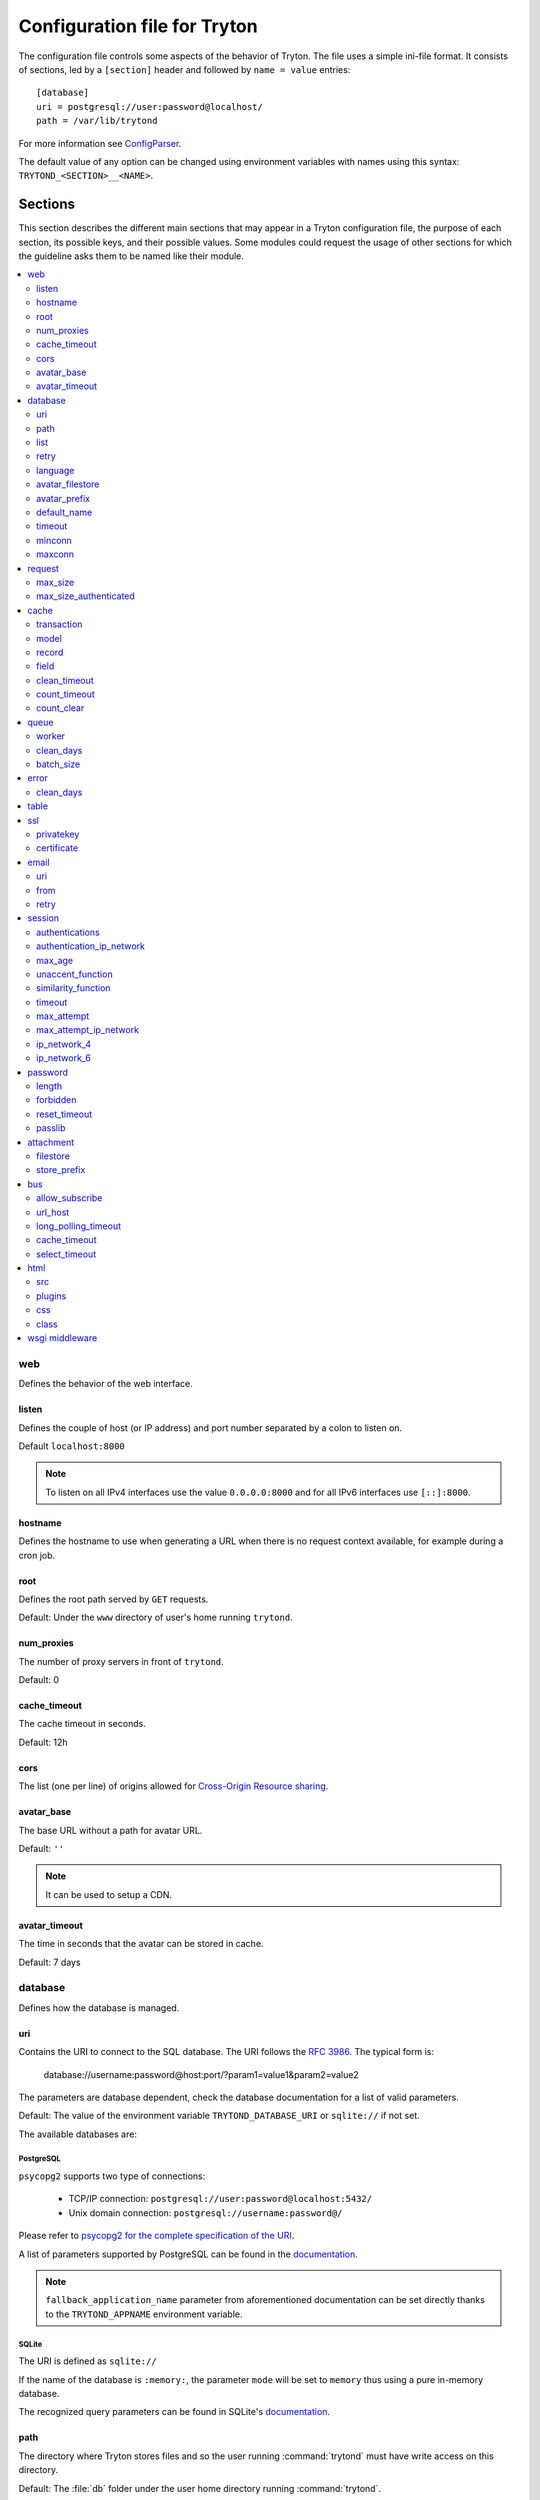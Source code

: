 .. _topics-configuration:

=============================
Configuration file for Tryton
=============================

The configuration file controls some aspects of the behavior of Tryton.
The file uses a simple ini-file format. It consists of sections, led by a
``[section]`` header and followed by ``name = value`` entries:

.. highlight:: ini

::

    [database]
    uri = postgresql://user:password@localhost/
    path = /var/lib/trytond

For more information see ConfigParser_.

.. _ConfigParser: http://docs.python.org/2/library/configparser.html

The default value of any option can be changed using environment variables
with names using this syntax: ``TRYTOND_<SECTION>__<NAME>``.

Sections
========

This section describes the different main sections that may appear in a Tryton
configuration file, the purpose of each section, its possible keys, and their
possible values.
Some modules could request the usage of other sections for which the guideline
asks them to be named like their module.

.. contents::
   :local:
   :backlinks: entry
   :depth: 2

web
---

Defines the behavior of the web interface.

listen
~~~~~~

Defines the couple of host (or IP address) and port number separated by a colon
to listen on.

Default ``localhost:8000``

.. note::
   To listen on all IPv4 interfaces use the value ``0.0.0.0:8000`` and for all
   IPv6 interfaces use ``[::]:8000``.

hostname
~~~~~~~~

Defines the hostname to use when generating a URL when there is no request
context available, for example during a cron job.

root
~~~~

Defines the root path served by ``GET`` requests.

Default: Under the ``www`` directory of user's home running ``trytond``.

num_proxies
~~~~~~~~~~~

The number of proxy servers in front of ``trytond``.

Default: 0

cache_timeout
~~~~~~~~~~~~~

The cache timeout in seconds.

Default: 12h

cors
~~~~

The list (one per line) of origins allowed for `Cross-Origin Resource sharing
<https://en.wikipedia.org/wiki/Cross-origin_resource_sharing>`_.

avatar_base
~~~~~~~~~~~

The base URL without a path for avatar URL.

Default: ``''``

.. note:: It can be used to setup a CDN.


avatar_timeout
~~~~~~~~~~~~~~

The time in seconds that the avatar can be stored in cache.

Default: 7 days

database
--------

Defines how the database is managed.

uri
~~~

Contains the URI to connect to the SQL database. The URI follows the :rfc:`3986`.
The typical form is:

    database://username:password@host:port/?param1=value1&param2=value2

The parameters are database dependent, check the database documentation for a
list of valid parameters.

Default: The value of the environment variable ``TRYTOND_DATABASE_URI`` or
``sqlite://`` if not set.

The available databases are:

PostgreSQL
**********

``psycopg2`` supports two type of connections:

    - TCP/IP connection: ``postgresql://user:password@localhost:5432/``
    - Unix domain connection: ``postgresql://username:password@/``

Please refer to `psycopg2 for the complete specification of the URI
<https://www.psycopg.org/docs/module.html#psycopg2.connect>`_.

A list of parameters supported by PostgreSQL can be found in the
`documentation
<https://www.postgresql.org/docs/current/libpq-connect.html#LIBPQ-PARAMKEYWORDS>`__.

.. note::
   ``fallback_application_name`` parameter from aforementioned documentation can
   be set directly thanks to the ``TRYTOND_APPNAME`` environment variable.

SQLite
******

The URI is defined as ``sqlite://``

If the name of the database is ``:memory:``, the parameter ``mode`` will be set
to ``memory`` thus using a pure in-memory database.

The recognized query parameters can be found in SQLite's
`documentation
<https://www.sqlite.org/uri.html#recognized_query_parameters>`__.

path
~~~~

The directory where Tryton stores files and so the user running
:command:`trytond` must have write access on this directory.

Default: The :file:`db` folder under the user home directory running
:command:`trytond`.

list
~~~~

A boolean value to list available databases.

Default: ``True``

retry
~~~~~

The number of retries when a database operational error occurs during a request.

Default: ``5``

language
~~~~~~~~

The main language of the database that will be used for storage in the main
table for translations.

Default: ``en``

avatar_filestore
~~~~~~~~~~~~~~~~

This configuration value indicates whether the avatars should be stored in the
:py:mod:`trytond.filestore` (``True``) or the database (``False``).

Default: ``False``

avatar_prefix
~~~~~~~~~~~~~

The prefix to use with the :ref:`FileStore <ref-filestore>` to store avatars.

Default: ``None``

default_name
~~~~~~~~~~~~

The name of the database to use for operations without a database name.
Default: ``template1`` for PostgreSQL, ``:memory:`` for SQLite.

timeout
~~~~~~~

The timeout duration in seconds after which the connections to unused databases
are closed.
Default: ``1800`` (30 minutes)

minconn
~~~~~~~

The minimum number of connections to keep in the pool (if the backend supports
pool) per process.
Default: ``1``

maxconn
~~~~~~~

The maximum number of simultaneous connections to the database per process.
Default: ``64``

request
-------

max_size
~~~~~~~~

The maximum size in bytes of unauthenticated request (zero means no limit).

Default: 2MB

max_size_authenticated
~~~~~~~~~~~~~~~~~~~~~~

The maximum size in bytes of an authenticated request (zero means no limit).

Default: 2GB


cache
-----

Defines size of various cache.

transaction
~~~~~~~~~~~

The number of contextual caches kept per transaction.

Default: ``10``

model
~~~~~

The number of different model kept in the cache per transaction.

Default: ``200``

record
~~~~~~

The number of record loaded kept in the cache of the list.
It can be changed locally using the ``_record_cache_size`` key in
:attr:`Transaction.context <trytond.transaction.Transaction.context>`.

Default: ``2000``

field
~~~~~

The number of field to load with an ``eager`` :attr:`Field.loading
<trytond.model.fields.Field.loading>`.

Default: ``100``

clean_timeout
~~~~~~~~~~~~~

The minimum number of seconds between two cleanings of the cache.
If the value is 0, the notification between processes will be done using
channels if the back-end supports them.

Default: ``300``

count_timeout
~~~~~~~~~~~~~

The cache timeout duration in seconds of the estimation of records.

Default: ``86400`` (1 day)

count_clear
~~~~~~~~~~~

The number of operations after which the counting estimation of records is
cleared.

Default: ``1000``

queue
-----

worker
~~~~~~

Activate asynchronous processing of the tasks. Otherwise they are performed at
the end of the requests.

Default: ``False``

clean_days
~~~~~~~~~~

The number of days after which processed tasks are removed.

Default: ``30``

batch_size
~~~~~~~~~~

The default number of the instances to process in a batch.

Default: ``20``

error
-----

clean_days
~~~~~~~~~~

The number of days after which reported errors are removed.

Default: ``90``

table
-----

This section allows to override the default generated table name for a
:class:`~trytond.model.ModelSQL`.
The main goal is to bypass limitation on the name length of the database
backend.
For example::

    [table]
    account.invoice.line = acc_inv_line
    account.invoice.tax = acc_inv_tax

ssl
---

Activates SSL_ on the web interface.

.. note:: It is recommended to delegate the SSL support to a proxy.

privatekey
~~~~~~~~~~

The path to the private key.

certificate
~~~~~~~~~~~

The path to the certificate.

.. tip::
   Set only one of ``privatekey`` or ``certificate`` to ``true`` if the SSL is
   delegated.

email
-----

.. note:: Email settings can be tested with the ``trytond-admin`` command

uri
~~~

The SMTP-URL_ to connect to the SMTP server which is extended to support SSL_
and STARTTLS_.
The available protocols are:

    - ``smtp``: simple SMTP
    - ``smtp+tls``: SMTP with STARTTLS
    - ``smtps``: SMTP with SSL

The uri accepts the following additional parameters:

* ``local_hostname``: used as FQDN of the local host in the HELO/EHLO commands,
  if omited it will use the value of ``socket.getfqdn()``.
* ``timeout``: A number of seconds used as timeout for blocking operations. A
  ``socket.timeout`` will be raised when exceeded. If omited the default timeout
  will be used.


Default: ``smtp://localhost:25``

from
~~~~

Defines the default ``From`` address (using :rfc:`5322`) for emails sent by
Tryton.

For example::

    from: "Company Inc" <info@example.com>

retry
~~~~~

The number of retries when the SMTP server returns a temporary error.

Default: ``5``

session
-------

authentications
~~~~~~~~~~~~~~~

A comma separated list of the authentication methods to try when attempting to
verify a user's identity. Each method is tried in turn, following the order of
the list, until one succeeds. In order to allow `multi-factor authentication`_,
individual methods can be combined together using a plus (``+``) symbol.

Example::

    authentications = password+sms,ldap

Each combined method can have options to skip them if they are met except for
the first method.
They are defined by appending their name to the method name after a question
mark (``?``) and separated by colons (``:``).

Example::

   authentications = password+sms?ip_address:device_cookie


By default, Tryton only supports the ``password`` method.  This method compares
the password entered by the user against a stored hash of the user's password.
By default, Tryton supports the ``ip_address`` and ``device_cookie`` options.
The ``ip_address`` compares the client IP address with the known network list
defined in `authentication_ip_network`_.
The ``device_cookie`` checks the client device is a known device of the user.
Other modules can define additional authentication methods and options, please
refer to their documentation for more information.

Default: ``password``

authentication_ip_network
~~~~~~~~~~~~~~~~~~~~~~~~~

A comma separated list of known IP networks used to check for ``ip_address``
authentication method option.

Default: ``''``

max_age
~~~~~~~

The time in seconds that a session stay valid.

Default: ``2592000`` (30 days)

unaccent_function
~~~~~~~~~~~~~~~~~

The name of the unaccent function.

Default: ``unaccent``

similarity_function
~~~~~~~~~~~~~~~~~~~

The name of the similarity function.

Default: ``similarity``

timeout
~~~~~~~

The time in seconds without activity before the session is no more fresh.

Default: ``300`` (5 minutes)

max_attempt
~~~~~~~~~~~

The maximum authentication attempt before the server answers unconditionally
``Too Many Requests`` for any other attempts. The counting is done on all
attempts over a period of ``timeout``.

Default: ``5``

max_attempt_ip_network
~~~~~~~~~~~~~~~~~~~~~~

The maximum authentication attempt from the same network before the server
answers unconditionally ``Too Many Requests`` for any other attempts. The
counting is done on all attempts over a period of ``timeout``.

Default: ``300``

ip_network_4
~~~~~~~~~~~~

The network prefix to apply on IPv4 address for counting the authentication
attempts.

Default: ``32``

ip_network_6
~~~~~~~~~~~~

The network prefix to apply on IPv6 address for counting the authentication
attempts.

Default: ``56``

password
--------

length
~~~~~~

The minimal length required for the user password.

Default: ``8``

forbidden
~~~~~~~~~

The path to a file containing one forbidden password per line.

reset_timeout
~~~~~~~~~~~~~

The time in seconds until the reset password expires.

Default: ``86400`` (24h)

passlib
~~~~~~~

The path to the `INI file to load as CryptContext
<https://passlib.readthedocs.io/en/stable/narr/context-tutorial.html#loading-saving-a-cryptcontext>`_.
If no path is set, Tryton will use the schemes ``argon2``, ``scrypt``,
``bcrypt`` or ``pbkdf2_sha512``.

Default: ``None``

attachment
----------

Defines how to store the attachments

filestore
~~~~~~~~~

A boolean value to store attachment in the :ref:`FileStore <ref-filestore>`.

Default: ``True``

store_prefix
~~~~~~~~~~~~

The prefix to use with the ``FileStore``.

Default: ``None``

bus
---

allow_subscribe
~~~~~~~~~~~~~~~

A boolean value to allow clients to subscribe to bus channels.

Default: ``False``

url_host
~~~~~~~~

If set redirects bus requests to the host URL.

long_polling_timeout
~~~~~~~~~~~~~~~~~~~~

The time in seconds to keep the connection to the client opened when using long
polling for bus messages

Default: ``300``

cache_timeout
~~~~~~~~~~~~~

The number of seconds a message should be kept by the queue before being
discarded.

Default: ``300``

select_timeout
~~~~~~~~~~~~~~

The timeout duration of the select call when listening on a channel.

Default: ``5``

html
----

src
~~~

The URL pointing to `TinyMCE <https://www.tiny.cloud/>`_ editor.

Default: ``https://cloud.tinymce.com/stable/tinymce.min.js``

plugins
~~~~~~~

The space separated list of TinyMCE plugins to load.
It can be overridden for specific models and fields using the names:
``plugins-<model>-<field>`` or ``plugins-<model>``.

Default: ``

css
~~~

The JSON list of CSS files to load.
It can be overridden for specific models and fields using the names:
``css-<model>-<field>`` or ``css-<model>``.

Default: ``[]``

class
~~~~~

The class to add on the body.
It can be overridden for specific models and fields using the names:
``class-<model>-<field>`` or ``class-<model>``.

Default: ``''``

wsgi middleware
---------------

The section lists the `WSGI middleware`_ class to load.
Each middleware can be configured with a section named ``wsgi <middleware>``
containing ``args`` and ``kwargs`` options.

Example::

    [wsgi middleware]
    ie = werkzeug.contrib.fixers.InternetExplorerFix

    [wsgi ie]
    kwargs={'fix_attach': False}

.. note::
   The options can be set using environment variables with names like:
   ``TRYTOND_WSGI_<MIDDLEWARE>__<NAME>``.


.. _JSON-RPC: http://en.wikipedia.org/wiki/JSON-RPC
.. _XML-RPC: http://en.wikipedia.org/wiki/XML-RPC
.. _SMTP-URL: https://datatracker.ietf.org/doc/html/draft-earhart-url-smtp-00
.. _SSL: http://en.wikipedia.org/wiki/Secure_Sockets_Layer
.. _STARTTLS: http://en.wikipedia.org/wiki/STARTTLS
.. _WSGI middleware: https://en.wikipedia.org/wiki/Web_Server_Gateway_Interface#Specification_overview
.. _`multi-factor authentication`: https://en.wikipedia.org/wiki/Multi-factor_authentication
